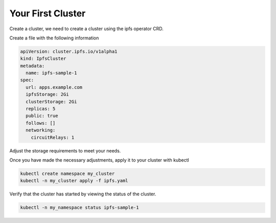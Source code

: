 Your First Cluster
===================================

Create a cluster, we need to create a cluster using the ipfs operator CRD.

Create a file with the following information

.. code-block:: yaml

   apiVersion: cluster.ipfs.io/v1alpha1
   kind: IpfsCluster
   metadata:
     name: ipfs-sample-1
   spec:
     url: apps.example.com 
     ipfsStorage: 2Gi
     clusterStorage: 2Gi
     replicas: 5
     public: true
     follows: []
     networking:
       circuitRelays: 1


Adjust the storage requirements to meet your needs.

Once you have made the necessary adjustments, apply it to your cluster with kubectl

.. code-block:: bash

  kubectl create namespace my_cluster
  kubectl -n my_cluster apply -f ipfs.yaml

Verify that the cluster has started by viewing the status of the cluster.

.. code-block:: bash

  kubectl -n my_namespace status ipfs-sample-1
